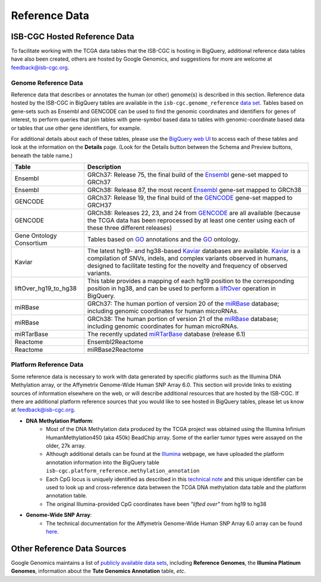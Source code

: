 **************
Reference Data
**************

ISB-CGC Hosted Reference Data
#############################

To facilitate working with the TCGA data tables that the ISB-CGC is hosting in BigQuery, additional
reference data tables have also been created, others are hosted by Google Genomics, 
and suggestions for more are welcome at feedback@isb-cgc.org.


Genome Reference Data
=====================

Reference data that describes or annotates the human (or other) genome(s) is described in this section.  
Reference data hosted by the ISB-CGC in BigQuery tables are available in the ``isb-cgc.genome_reference`` 
`data set <https://console.cloud.google.com/bigquery?p=isb-cgc&d=genome_reference&page=dataset>`_.  Tables based on 
gene-sets such as Ensembl and GENCODE can be used to find the genomic coordinates and identifiers
for genes of interest, to perform queries that join tables with gene-symbol based data
to tables with genomic-coordinate based data or tables that use other gene identifiers, for example.

For additional details about each of these tables, please use the `BigQuery web UI <https://console.cloud.google.com/bigquery>`_ 
to access each of these tables and look at the information on the **Details** page.  (Look for the Details button
between the Schema and Preview buttons, beneath the table name.)
    
.. list-table::
   :header-rows: 1 
   
   * - Table
     - Description
   * - Ensembl
     - GRCh37: Release 75, the final build of the Ensembl_ gene-set mapped to GRCh37
   * - Ensembl
     - GRCh38: Release 87, the most recent Ensembl_ gene-set mapped to GRCh38
   * - GENCODE
     - GRCh37: Release 19, the final build of the GENCODE_ gene-set mapped to GRCH37
   * - GENCODE
     - GRCh38: Releases 22, 23, and 24 from GENCODE_ are all available (because the TCGA data has been reprocessed by at least one center using each of these three different releases) 
   * - Gene Ontology Consortium
     - Tables based on GO_ annotations and the GO_ ontology.
   * - Kaviar
     - The latest hg19- and hg38-based Kaviar_ databases are available.  Kaviar_ is a compilation of SNVs, indels, and complex variants observed in humans, designed to facilitate testing for the novelty and frequency of observed variants.
   * - liftOver_hg19_to_hg38
     - This table provides a mapping of each hg19 position to the corresponding position in hg38, and can be used to perform a liftOver_ operation in BigQuery.
   * - miRBase
     - GRCh37: The human portion of version 20 of the miRBase_ database; including genomic coordinates for human microRNAs.  
   * - miRBase
     - GRCh38: The human portion of version 21 of the miRBase_ database; including genomic coordinates for human microRNAs.
   * - miRTarBase
     - The recently updated miRTarBase_ database (release 6.1)
   * - Reactome
     - Ensembl2Reactome
   * - Reactome
     - miRBase2Reactome
    

.. _liftOver: https://genome.ucsc.edu/cgi-bin/hgLiftOver
.. _GO: http://www.geneontology.org/
.. _Ensembl: http://uswest.ensembl.org/index.html
.. _GENCODE: https://www.gencodegenes.org/
.. _Kaviar: http://db.systemsbiology.net/kaviar/
.. _miRBase: http://www.mirbase.org/
.. _miRTarBase: http://nar.oxfordjournals.org/content/early/2015/11/19/nar.gkv1258.long


Platform Reference Data
=======================

Some reference data is necessary to work with data generated by specific platforms such as the
Illumina DNA Methylation array, or the Affymetrix Genome-Wide Human SNP Array 6.0.  This section will
provide links to existing sources of information elsewhere on the web, or will describe additional resources
that are hosted by the ISB-CGC.  If there are additional platform reference sources that you would like
to see hosted in BigQuery tables, please let us know at feedback@isb-cgc.org.

* **DNA Methylation Platform**:
    - Most of the DNA Methylation data produced by the TCGA project was obtained using the Illumina Infinium HumanMethylation450 (aka 450k) BeadChip array.  Some of the earlier tumor types were assayed on the older, 27k array.

    - Although additional details can be found at the `Illumina <https://www.illumina.com/>`_ webpage, we have uploaded the platform annotation information into the BigQuery table ``isb-cgc.platform_reference.methylation_annotation``

    - Each CpG locus is uniquely identified as described in this `technical note <http://www.illumina.com/content/dam/illumina-marketing/documents/products/technotes/technote_cpg_loci_identification.pdf>`_ and this unique identifier can be used to look up and cross-reference data between the TCGA DNA methylation data table and the platform annotation table. 

    - The original Illumina-provided CpG coordinates have been *"lifted over"* from hg19 to hg38


* **Genome-Wide SNP Array**:
    - The technical documentation for the Affymetrix Genome-Wide Human SNP Array 6.0 array can be found `here <http://www.affymetrix.com/catalog/131533/AFFY/Genome-Wide+Human+SNP+Array+6.0#1_3>`_.


Other Reference Data Sources
############################

Google Genomics maintains a list of 
`publicly available data sets <https://cloud.google.com/genomics/docs/public-datasets/>`_, 
including **Reference Genomes**, 
the **Illumina Platinum Genomes**, information about the **Tute Genomics Annotation** table, *etc*.
